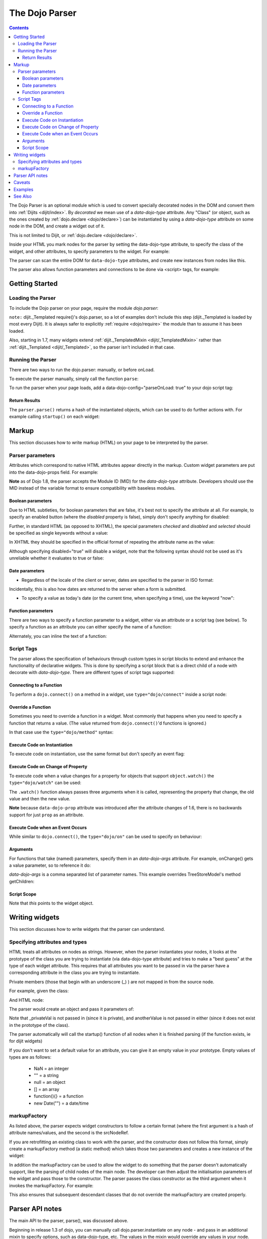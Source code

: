 .. _dojo/parser:

===============
The Dojo Parser
===============

.. contents ::
    :depth: 3

The Dojo Parser is an optional module which is used to convert specially decorated nodes in the DOM and convert them into :ref:`Dijits <dijit/index>`. By `decorated` we mean use of a `data-dojo-type` attribute. Any "Class" (or object, such as the ones created by :ref:`dojo.declare <dojo/declare>`) can be instantiated by using a `data-dojo-type` attribute on some node in the DOM, and create a widget out of it.

This is not limited to Dijit, or :ref:`dojo.declare <dojo/declare>`.

Inside your HTML you mark nodes for the parser by setting the data-dojo-type attribute, to specify the class of the widget, and other attributes, to specify parameters to the widget.   For example:

.. html ::

  <input data-dojo-type="dijit/form/TextBox" name="nm" value="hello world">


The parser can scan the entire DOM for ``data-dojo-type`` attributes, and create new instances from nodes like this.

The parser also allows function parameters and connections to be done via <script> tags, for example:

.. html ::

    <div data-dojo-type=...>
        <script type="dojo/connect" data-dojo-event="functionToConnectTo">
           console.log("I will execute in addition to functionToConnectTo().");
        </script>
    </div>


Getting Started
===============

Loading the Parser
------------------

To include the Dojo parser on your page, require the module `dojo.parser`:

.. js ::

  // Dojo 1.7+ (AMD)
  require("dojo/parser", function(parser){
       // write your code here
  });
  
.. js ::

  // Dojo < 1.7
  dojo.require("dojo.parser");

``note:`` dijit._Templated require()'s dojo.parser, so a lot of examples don't include this step (dijit._Templated is loaded by most every Dijit).
It is always safer to explicitly :ref:`require <dojo/require>` the module than to assume it has been loaded.

Also, starting in 1.7, many widgets extend :ref:`dijit._TemplatedMixin <dijit/_TemplatedMixin>`
rather than :ref:`dijit._Templated <dijit/_Templated>`, so the parser isn't included in that case.

Running the Parser
------------------

There are two ways to run the dojo.parser: manually, or before onLoad.

To execute the parser manually, simply call the function ``parse``:

.. js ::

  // Dojo 1.7 (AMD)
  require("dojo/parser", function(parser){
       parser.parse();
  });

.. js ::
  
  // Dojo < 1.7
  dojo.parser.parse();

To run the parser when your page loads, add a data-dojo-config="parseOnLoad: true" to your dojo script tag:

.. html ::

    <script type="text/javascript" src="dojo/dojo.js"
        data-dojo-config="parseOnLoad: true"></script>


Return Results
~~~~~~~~~~~~~~

The ``parser.parse()`` returns a hash of the instantiated objects, which can be used to do further actions with.  For example calling ``startup()`` on each widget:

.. js ::
  
  // Dojo 1.7+ (AMD)
  require(["dojo/parser","dojo/_base/array"], function(parser,array){
       var widgets = parser.parse();
       array.forEach(widgets, function(w){
            w.start();
       }
  }

.. js ::
  
  // Dojo < 1.7
  var widgets = dojo.parser.parse();
  dojo.forEach(widgets, function(w){
       w.start();
  }

Markup
======

This section discusses how to write markup (HTML) on your page to be interpreted by the parser.

Parser parameters
-----------------

Attributes which correspond to native HTML attributes appear directly in the markup.    Custom widget parameters are put into the data-dojo-props field.   For example:

.. html ::

       <!-- Dojo 1.8+ -->
       <input data-dojo-type="dijit/form/TextBox" name="dept"
            data-dojo-props="scrollOnFocus: true"/>

.. html ::

       <!-- Dojo < 1.8 -->
       <input data-dojo-type="dijit.form.TextBox" name="dept"
            data-dojo-props="scrollOnFocus: true"/>

**Note** as of Dojo 1.8, the parser accepts the Module ID (MID) for the `data-dojo-type` attribute.  Developers should use the MID instead of the variable format to ensure compatibility with baseless modules.

Boolean parameters
~~~~~~~~~~~~~~~~~~

Due to HTML subtleties, for boolean parameters that are false, it's best not to specify the attribute at all.   For example, to specify an enabled button (where the `disabled` property is false), simply don't specify anything for disabled:

.. html ::

  <input data-dojo-type="dijit/form/Button">

Further, in standard HTML (as opposed to XHTML), the special parameters `checked` and `disabled` and `selected` should be specified as single keywords without a value:

.. html ::

  <input data-dojo-type="dijit/form/Button" disabled>
  <input data-dojo-type="dijit/form/CheckBox" checked>

In XHTML they should be specified in the official format of repeating the attribute name as the value:

.. html ::

  <input data-dojo-type="dijit/form/Button" disabled="disabled"/>
  <input data-dojo-type="dijit/form/CheckBox" checked="checked"/>

Although specifying disabled="true" will disable a widget, note that the following syntax should not be used as it's unreliable whether it evaluates to true or false:

.. html ::

  <input data-dojo-type="dijit/form/Button" disabled=""/>


Date parameters
~~~~~~~~~~~~~~~

* Regardless of the locale of the client or server, dates are specified to the parser in ISO format:

.. html ::

  <div data-dojo-type=... when="2009-1-31"></div>

Incidentally, this is also how dates are returned to the server when a form is submitted.


* To specify a value as today's date (or the current time, when specifying a time), use the keyword "now":

.. html ::

  <div data-dojo-type=... when="now"></div>

Function parameters
~~~~~~~~~~~~~~~~~~~

There are two ways to specify a function parameter to a widget, either via an attribute or a script tag (see below).   To specify a function as an attribute you can either specify the name of a function:

.. html ::

  <script>
     function myOnClick(){ ... }
  </script>
  <div data-dojo-type=... onClick="myOnClick"></div>


Alternately, you can inline the text of a function:

.. html ::

  <div data-dojo-type=... onClick="alert('I was clicked');"></div>


Script Tags
-----------

The parser allows the specification of behaviours through custom types in script blocks to extend and enhance the functionality of declarative widgets. This is done by specifying a script block that is a direct child of a node with decorate with `data-dojo-type`. There are different types of script tags supported:

Connecting to a Function
~~~~~~~~~~~~~~~~~~~~~~~~

To perform a ``dojo.connect()`` on a method in a widget, use ``type="dojo/connect"`` inside a script node:

.. html ::

    <div data-dojo-type="someType">
        <script type="dojo/connect" data-dojo-event="methodOfSomeType">
           console.log("I will execute in addition to methodOfSomeType().");
        </script>
    </div>

Override a Function
~~~~~~~~~~~~~~~~~~~

Sometimes you need to override a function in a widget.   Most commonly that happens when you need to specify a function that returns a value. (The value returned from ``dojo.connect()``'d functions is ignored.)

In that case use the ``type="dojo/method"`` syntax:

.. html ::

    <div data-dojo-type="someType">
        <script type="dojo/method" data-dojo-event="methodOfSomeType">
           console.log("I will execute instead of methodOfSomeType().");
        </script>
    </div>


Execute Code on Instantiation
~~~~~~~~~~~~~~~~~~~~~~~~~~~~~

To execute code on instantiation, use the same format but don't specify an event flag:

.. html ::

    <div data-dojo-type=...>
        <script type="dojo/method">
           console.log("I will execute on instantiation");
        </script>
    </div>


Execute Code on Change of Property
~~~~~~~~~~~~~~~~~~~~~~~~~~~~~~~~~~

To execute code when a value changes for a property for objects that support ``object.watch()`` the ``type="dojo/watch"`` can be used:

.. html ::

    <div data-dojo-type=...>
        <script type="dojo/watch" data-dojo-prop="value" data-dojo-args="prop,oldValue,newValue">
           console.log("Property '"+prop+"' changed from '"+oldValue+"' to '"+newValue+"'");
        </script>
    </div>


The ``.watch()`` function always passes three arguments when it is called, representing the property that change, the old value and then the new value.

**Note** because ``data-dojo-prop`` attribute was introduced after the attribute changes of 1.6, there is no backwards support for just ``prop`` as an attribute.

Execute Code when an Event Occurs
~~~~~~~~~~~~~~~~~~~~~~~~~~~~~~~~~

While similar to ``dojo.connect()``, the ``type="dojo/on"`` can be used to specify ``on`` behaviour:

.. html ::

    <div data-dojo-type=...>
        <script type="dojo/on" data-dojo-event="click" data-dojo-args="e">
           console.log("I was clicked!");
        </script>
    </div>


Arguments
~~~~~~~~~

For functions that take (named) parameters, specify them in an `data-dojo-args` attribute.  For example, onChange() gets a value parameter, so to reference it do:

.. html ::

    <div data-dojo-type=...>
        <script type="dojo/connect" data-dojo-event="onChange" data-dojo-args="value">
           console.log("new value is " + value);
        </script>
    </div>

`data-dojo-args` is a comma separated list of parameter names. This example overrides TreeStoreModel's method getChildren:

.. html ::

    <div data-dojo-type="dijit/tree/TreeStoreModel" store="store">
        <script type="dojo/method" data-dojo-event="getChildren" data-dojo-args="item, onComplete">
            return store.fetch({query: {parent: store.getIdentity(item)}, onComplete: onComplete});
        </script>
    </div>

Script Scope
~~~~~~~~~~~~

Note that `this` points to the widget object.

.. html ::

    <div data-dojo-type=...>
        <script type="dojo/connect" data-dojo-event="onChange" data-dojo-args="value">
           console.log("onChange for " + this.id);
        </script>
    </div>



Writing widgets
===============

This section discusses how to write widgets that the parser can understand.

Specifying attributes and types
-------------------------------

HTML treats all attributes on nodes as strings.
However, when the parser instantiates your nodes, it looks at the prototype of the class you are trying to instantiate
(via data-dojo-type attribute) and tries to make a "best guess" at the type of each widget attribute.
This requires that all attributes you want to be passed in via the parser
have a corresponding attribute in the class you are trying to instantiate.

Private members (those that begin with an underscore (_) ) are not mapped in from the source node.

For example, given the class:

.. js ::

  dojo.declare("my.custom.type", null, {
    name: "default value",
    value: 0,
    when: new Date(),
    objectVal: null,
    anotherObject: null,
    arrayVal: [],
    typedArray: null,
    _privateVal: 0
  });

And HTML node:

.. html ::

  <div data-dojo-type="my.custom.type" name="nm" value="5" when="2008-1-1" objectVal="{a: 1, b:'c'}"
         anotherObject="namedObj" arrayVal="a, b, c, 1, 2" typedArray="['a', 'b', 'c', 1, 2]"
         _privateVal="5" anotherValue="more"></div>

The parser would create an object and pass it parameters of:

.. js ::

  {
    name: "nm",                                 // Just a simple string
    value: 5,                                   // Typed to an integer
    when: dojo.date.stamp.fromISOString("2008-1-1"); // Typed to a date
    objectVal: {a: 1, b:'c'},                   // Typed to an object
    anotherObject: dojo.getObject("namedObj"),  // For strings, try getting the object via dojo.getObject
    arrayVal: ["a", "b", "c", "1", "2"],            // When typing to an array, all entries are strings
    typedArray: ["a", "b", "c", 1, 2]           // To get a "typed" array, treat it like an object instead
  }

Note that _privateVal is not passed in (since it is private), and anotherValue is not passed in either (since it does not exist in the prototype of the class).

The parser automatically will call the startup() function of all nodes when it is finished parsing (if the function exists, ie for dijit widgets)

If you don't want to set a default value for an attribute, you can give it an empty value in your prototype.  Empty values of types are as follows:

  * NaN = an integer
  * "" = a string
  * null = an object
  * [] = an array
  * function(){} = a function
  * new Date("") = a date/time


markupFactory
-------------

As listed above, the parser expects widget constructors to follow a certain format (where the first argument is a hash of attribute names/values, and the second is the srcNodeRef.

If you are retrofitting an existing class to work with the parser, and the constructor does not follow this format, simply create a markupFactory method (a static method) which takes those two parameters and creates a new instance of the widget:

.. js ::

   markupFactory: function(params, srcNodeRef){
        ...
        return newWidget;
   }

In addition the markupFactory can be used to allow the widget to do something that the parser doesn't automatically support, like the parsing of child nodes of the main node.  The developer can then adjust the initialisation parameters of the widget and pass those to the constructor.  The parser passes the class constructor as the third argument when it invokes the markupFactory.  For example:

.. js ::

     markupFactory: function(params, srcNodeRef, ctor){
       ...
       return new ctor(params, srcNodeRef);
     }

This also ensures that subsequent descendant classes that do not override the markupFactory are created properly.

Parser API notes
================

The main API to the parser, parse(), was discussed above.


Beginning in release 1.3 of dojo, you can manually call dojo.parser.instantiate on any node - and pass in an additional mixin to specify options, such as data-dojo-type, etc.  The values in the mixin would override any values in your node. For example:

.. html ::

  <div id="myDiv" name="ABC" value="1"></div>

You can manually call the parser's instantiate function (which does the "Magical Typing") by doing:

.. js ::

  dojo.parser.instantiate([dojo.byId("myDiv")], {data-dojo-type: "my.custom.type"});

Calling instantiate in this way will return to you a list of instances that were created.  Note that the first parameter to instantiate is an array of nodes...even if it's one-element you need to wrap it in an array

You specify that you do not want subwidgets to be started if you pass _started: false in your mixin.  For example:

.. js ::

  dojo.parser.instantiate([dojo.byId("myDiv")], {data-dojo-type: "my.custom.type", _started: false});

``todoc: scoping a parser call to node by stringId|domNode``


Caveats
=======
If you try to parse the same content twice, or parse content mentioning id's of existing widgets,
it will cause an exception about duplicate id's.

Examples
========

Load some HTML content from a :ref:`remote URL <quickstart/ajax>`, and convert the nodes decorated with ``data-dojo-type``'s into widgets:

.. js ::

  // Dojo 1.7 (AMD)
  require(["dojo/_base/xhr", "dojo/parser", "dojo/dom"], function(xhr, parser, dom){
      xhr.get({
        url: "widgets.html",
        load: function(data){
            dom.byId("container").innerHTML = data;
            parser.parse("container");
        }
      });
  });
  
.. js ::

  // Dojo < 1.7
  dojo.xhrGet({
    url: "widgets.html",
    load: function(data){
        dojo.byId("container").innerHTML = data;
        dojo.parser.parse("container");
    }
  });

Delay page-level parsing until after some custom code (having set parseOnLoad:false):

.. js ::

  // Dojo 1.7 (AMD)
  require(["dojo/parser", "dojo/ready"], function(parser, ready){
       ready(function(){
          // do something();
          parser.parse();
       });
  });

.. js ::

  // Dojo < 1.7
  dojo.require("dojo.parser");
  dojo.ready(function(){
       // do something();
       dojo.parser.parse();
  });
  

See Also
========

- `Introduction to the Parser <http://dojocampus.org/content/2008/03/08/the-dojo-parser/>`_
